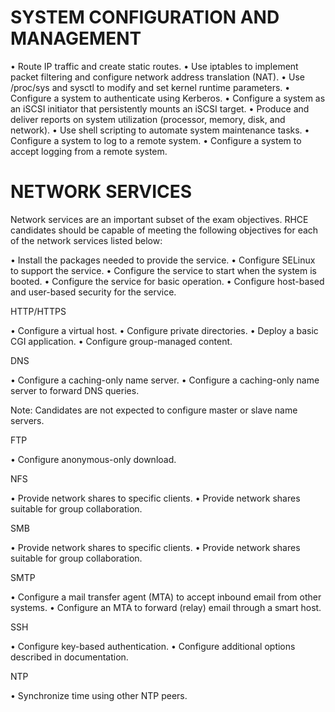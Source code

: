 * SYSTEM CONFIGURATION AND MANAGEMENT

• Route IP traffic and create static routes.
• Use iptables to implement packet filtering and configure network address translation (NAT).
• Use /proc/sys and sysctl to modify and set kernel runtime parameters.
• Configure a system to authenticate using Kerberos.
• Configure a system as an iSCSI initiator that persistently mounts an iSCSI target.
• Produce and deliver reports on system utilization (processor, memory, disk, and network).
• Use shell scripting to automate system maintenance tasks.
• Configure a system to log to a remote system.
• Configure a system to accept logging from a remote system.

* NETWORK SERVICES

Network services are an important subset of the exam objectives. RHCE candidates should be
capable of meeting the following objectives for each of the network services listed below:

• Install the packages needed to provide the service.
• Configure SELinux to support the service.
• Configure the service to start when the system is booted.
• Configure the service for basic operation.
• Configure host-based and user-based security for the service.

HTTP/HTTPS

• Configure a virtual host.
• Configure private directories.
• Deploy a basic CGI application.
• Configure group-managed content.

DNS

• Configure a caching-only name server.
• Configure a caching-only name server to forward DNS queries.

Note: Candidates are not expected to configure master or slave name servers.

FTP

• Configure anonymous-only download.

NFS

• Provide network shares to specific clients.
• Provide network shares suitable for group collaboration.

SMB

• Provide network shares to specific clients.
• Provide network shares suitable for group collaboration.

SMTP

• Configure a mail transfer agent (MTA) to accept inbound email from other systems.
• Configure an MTA to forward (relay) email through a smart host.

SSH

• Configure key-based authentication.
• Configure additional options described in documentation.

NTP

• Synchronize time using other NTP peers.
